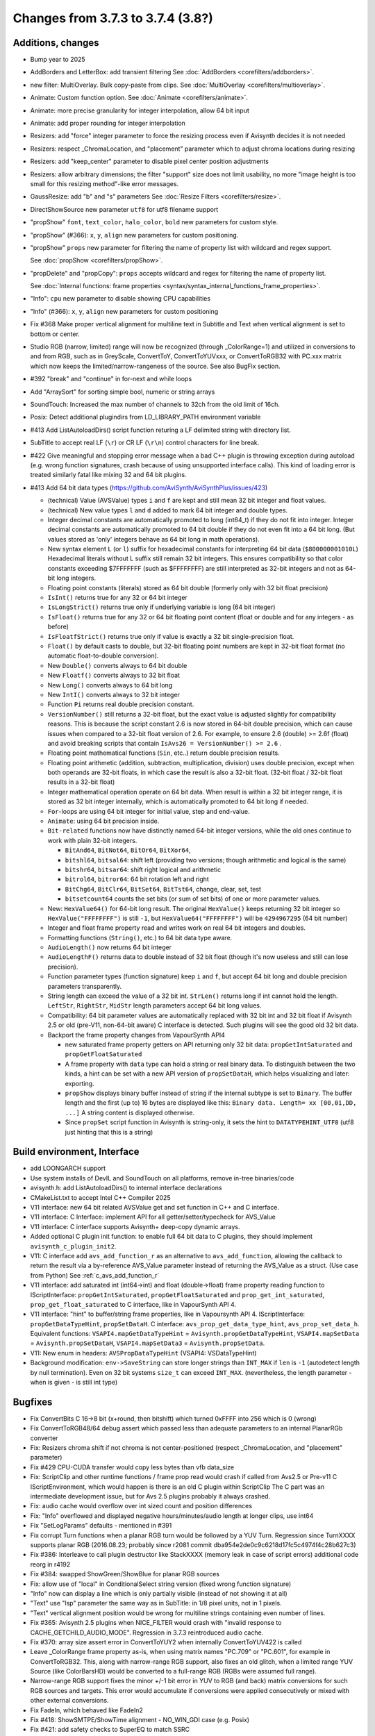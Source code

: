 Changes from 3.7.3 to 3.7.4 (3.8?)
----------------------------------

Additions, changes
~~~~~~~~~~~~~~~~~~
- Bump year to 2025
- AddBorders and LetterBox: add transient filtering See :doc:`AddBorders <corefilters/addborders>`.
- new filter: MultiOverlay. Bulk copy-paste from clips. See :doc:`MultiOverlay <corefilters/multioverlay>`.
- Animate: Custom function option. See :doc:`Animate <corefilters/animate>`.
- Animate: more precise granularity for integer interpolation, allow 64 bit input
- Animate: add proper rounding for integer interpolation
- Resizers: add "force" integer parameter to force the resizing process even if Avisynth decides it is not needed
- Resizers: respect _ChromaLocation, and "placement" parameter which to adjust chroma locations during resizing
- Resizers: add "keep_center" parameter to disable pixel center position adjustments
- Resizers: allow arbitrary dimensions; the filter "support" size does not limit usability, no more
  "image height is too small for this resizing method"-like error messages.
- GaussResize: add "b" and "s" parameters See :doc:`Resize Filters <corefilters/resize>`.
- DirectShowSource new parameter ``utf8`` for utf8 filename support
- "propShow" ``font``, ``text_color``, ``halo_color``, ``bold`` new parameters for custom style.
- "propShow" (#366): ``x``, ``y``, ``align`` new parameters for custom positioning.
- "propShow" ``props`` new parameter for filtering the name of property list with wildcard and regex support.

  See :doc:`propShow <corefilters/propShow>`.
- "propDelete" and "propCopy": ``props`` accepts wildcard and regex for filtering the name of property list.

  See :doc:`Internal functions: frame properties <syntax/syntax_internal_functions_frame_properties>`.
- "Info": ``cpu`` new parameter to disable showing CPU capabilities
- "Info" (#366): ``x``, ``y``, ``align`` new parameters for custom positioning
- Fix #368 Make proper vertical alignment for multiline text in Subtitle and Text 
  when vertical alignment is set to bottom or center.
- Studio RGB (narrow, limited) range will now be recognized (through _ColorRange=1)
  and utilized in conversions to and from RGB, such as in GreyScale, ConvertToY, ConvertToYUVxxx,
  or ConvertToRGB32 with PC.xxx matrix which now keeps the limited/narrow-rangeness of the source. 
  See also BugFix section.
- #392 "break" and "continue" in for-next and while loops
- Add "ArraySort" for sorting simple bool, numeric or string arrays
- SoundTouch: Increased the max number of channels to 32ch from the old limit of 16ch.
- Posix: Detect additional plugindirs from LD_LIBRARY_PATH environment variable
- #413 Add ListAutoloadDirs() script function returing a LF delimited string with directory list.
- SubTitle to accept real LF (``\r``) or CR LF (``\r\n``) control characters for line break.
- #422 Give meaningful and stopping error message when a bad C++ plugin is throwing exception 
  during autoload (e.g. wrong function signatures, crash because of using unsupported interface calls). 
  This kind of loading error is treated similarly fatal like mixing 32 and 64 bit plugins.
- #413 Add 64 bit data types (https://github.com/AviSynth/AviSynthPlus/issues/423)
  
  - (technical) Value (AVSValue) types ``i`` and ``f`` are kept and still mean 32 bit integer and float values.
  - (technical) New value types ``l`` and ``d`` added to mark 64 bit integer and double types.
  - Integer decimal constants are automatically promoted to long (int64_t) if they do not fit into integer.
    Integer decimal constants are automatically promoted to 64 bit double if they do not even fit into a 64 bit long.
    (But values stored as 'only' integers behave as 64 bit long in math operations).
  - New syntax element ``L`` (or ``l``) suffix for hexadecimal constants for interpreting 64 bit data (``$800000001010L``)
    Hexadecimal literals without L suffix still remain 32 bit integers. This ensures compatibility so that 
    color constants exceeding $7FFFFFFF (such as $FFFFFFFF) are still interpreted as 32-bit 
    integers and not as 64-bit long integers.
  - Floating point constants (literals) stored as 64 bit double (formerly only with 32 bit float precision)
  - ``IsInt()`` returns true for any 32 or 64 bit integer
  - ``IsLongStrict()`` returns true only if underlying variable is long (64 bit integer)
  - ``IsFloat()`` returns true for any 32 or 64 bit floating point content (float or double and for any integers - as before)
  - ``IsFloatfStrict()`` returns true only if value is exactly a 32 bit single-precision float.
  - ``Float()`` by default casts to double, but 32-bit floating point numbers are kept in 32-bit float format 
    (no automatic float-to-double conversion).
  - New ``Double()`` converts always to 64 bit double
  - New ``Floatf()`` converts always to 32 bit float
  - New ``Long()`` converts always to 64 bit long
  - New ``IntI()`` converts always to 32 bit integer
  - Function ``Pi`` returns real double precision constant.
  - ``VersionNumber()`` still returns a 32-bit float, but the exact value is adjusted slightly for compatibility 
    reasons. This is because the script constant 2.6 is now stored in 64-bit double precision, which can cause issues when 
    compared to a 32-bit float version of 2.6. For example, to ensure 2.6 (double) >= 2.6f (float) and 
    avoid breaking scripts that contain ``IsAvs26 = VersionNumber() >= 2.6`` .
  - Floating point mathematical functions (``Sin``, etc..) return double precision results.
  - Floating point arithmetic (addition, subtraction, multiplication, division) uses double precision, except when both operands
    are 32-bit floats, in which case the result is also a 32-bit float. 
    (32-bit float / 32-bit float results in a 32-bit float)
  - Integer mathematical operation operate on 64 bit data. 
    When result is within a 32 bit integer range, it is stored as 32 bit integer internally, which is 
    automatically promoted to 64 bit long if needed.
  - ``For``-loops are using 64 bit integer for initial value, step and end-value.
  - ``Animate``: using 64 bit precision inside.
  - ``Bit-related`` functions now have distinctly named 64-bit integer versions, while the old ones continue to work with plain 32-bit integers.
  
    - ``BitAnd64``, ``BitNot64``, ``BitOr64``, ``BitXor64``,
    - ``bitshl64``, ``bitsal64``: shift left (providing two versions; though arithmetic and logical is the same)
    - ``bitshr64``, ``bitsar64``: shift right logical and arithmetic
    - ``bitrol64``, ``bitror64``: 64 bit rotation left and right
    - ``BitChg64``, ``BitClr64``, ``BitSet64``, ``BitTst64``, change, clear, set, test
    - ``bitsetcount64`` counts the set bits (or sum of set bits) of one or more parameter values.
  - New: ``HexValue64()`` for 64-bit long result. The original ``HexValue()`` keeps returning 32 bit integer 
    so ``HexValue("FFFFFFFF")`` is still ``-1``, but ``HexValue64("FFFFFFFF")`` will be ``4294967295`` (64 bit number)
  - Integer and float frame property read and writes work on real 64 bit integers and doubles.
  - Formatting functions (``String()``, etc.) to 64 bit data type aware.
  - ``AudioLength()`` now returns 64 bit integer
  - ``AudioLengthF()`` returns data to double instead of 32 bit float (though it's now useless and still can lose precision).
  - Function parameter types (function signature) keep ``i`` and ``f``, but accept 64 bit long and double
    precision parameters transparently.
  - String length can exceed the value of a 32 bit int. ``StrLen()`` returns long if int cannot hold the length.
    ``LeftStr``, ``RightStr``, ``MidStr`` length parameters accept 64 bit long values.
  - Compatibility: 64 bit parameter values are automatically replaced with 32 bit int and 32 bit float if Avisynth 2.5 or 
    old (pre-V11, non-64-bit aware) C interface is detected. Such plugins will see the good old 32 bit data.
  - Backport the frame property changes from VapourSynth API4

    - new saturated frame property getters on API returning only 32 bit data: ``propGetIntSaturated`` and ``propGetFloatSaturated``
    - A frame property with ``data`` type can hold a string or real binary data.
      To distinguish between the two kinds, a hint can be set with a new API version of ``propSetDataH``, which helps visualizing and later: exporting.
    - ``propShow`` displays binary buffer instead of string if the internal subtype is set to ``Binary``.
      The buffer length and the first (up to) 16 bytes are displayed like this: ``Binary data. Length= xx [00,01,DD, ...]``
      A string content is displayed otherwise.
    - Since ``propSet`` script function in Avisynth is string-only, it sets the hint to ``DATATYPEHINT_UTF8`` 
      (utf8 just hinting that this is a string)

Build environment, Interface
~~~~~~~~~~~~~~~~~~~~~~~~~~~~
- add LOONGARCH support
- Use system installs of DevIL and SoundTouch on all platforms, remove in-tree binaries/code
- avisynth.h: add ListAutoloadDirs() to internal interface declarations
- CMakeList.txt to accept Intel C++ Compiler 2025
- V11 interface: new 64 bit related AVSValue get and set function in C++ and C interface.
- V11 interface: C Interface: implement API for all getter/setter/typecheck for AVS_Value
- V11 interface: C interface supports Avisynth+ deep-copy dynamic arrays.
- Added optional C plugin init function: to enable full 64 bit data to C plugins, they should implement ``avisynth_c_plugin_init2``.
- V11: C interface add ``avs_add_function_r`` as an alternative to ``avs_add_function``, allowing the callback 
  to return the result via a by-reference AVS_Value parameter instead of returning the AVS_Value as a struct. (Use case from Python)
  See :ref:`c_avs_add_function_r`
- V11 interface: add saturated int (int64->int) and float (double->float) frame property reading function to 
  IScriptInterface: ``propGetIntSaturated``, ``propGetFloatSaturated``
  and ``prop_get_int_saturated``, ``prop_get_float_saturated`` to C interface, like in VapourSynth API 4.
- V11 interface: "hint" to buffer/string frame properties, like in Vapoursynth API 4.
  IScriptInterface: ``propGetDataTypeHint``, ``propSetDataH``.
  C interface: ``avs_prop_get_data_type_hint``, ``avs_prop_set_data_h``.
  Equivalent functions: ``VSAPI4.mapGetDataTypeHint`` = ``Avisynth.propGetDataTypeHint``, 
  ``VSAPI4.mapSetData`` = ``Avisynth.propSetDataH``,
  ``VSAPI4.mapSetData3`` = ``Avisynth.propSetData``.
- V11: New enum in headers: ``AVSPropDataTypeHint`` (VSAPI4: VSDataTypeHint)

- Background modification: ``env->SaveString`` can store longer strings than ``INT_MAX`` if ``len`` is ``-1`` (autodetect length by null termination).
  Even on 32 bit systems ``size_t`` can exceed ``INT_MAX``. (nevertheless, the length parameter - when is given - is still int type)

Bugfixes
~~~~~~~~
- Fix ConvertBits C 16->8 bit (x+round, then bitshift) which turned 0xFFFF into 256 which is 0 (wrong)
- Fix ConvertToRGB48/64 debug assert which passed less than adequate parameters to an internal PlanarRGb converter
- Fix: Resizers chroma shift if not chroma is not center-positioned (respect _ChromaLocation, and "placement" parameter)
- Fix #429 CPU-CUDA transfer would copy less bytes than vfb data_size
- Fix: ScriptClip and other runtime functions / frame prop read would crash if called from Avs2.5 or Pre-v11 C 
  IScriptEnvironment, which would happen is there is an old C plugin within ScriptClip
  The C part was an intermediate development issue, but for Avs 2.5 plugins probably it always crashed.
- Fix: audio cache would overflow over int sized count and position differences
- Fix: "Info" overflowed and displayed negative hours/minutes/audio length at longer clips, use int64
- Fix "SetLogParams" defaults - mentioned in #391
- Fix corrupt Turn functions when a planar RGB turn would be followed by a YUV Turn.
  Regression since TurnXXXX supports planar RGB (2016.08.23; probably since r2081 commit dba954e2de0c9c6218d17fc5c4974f4c28b627c3)
- Fix #386: Interleave to call plugin destructor like StackXXXX (memory leak in case of script errors)
  additional code reorg in r4192
- Fix #384: swapped ShowGreen/ShowBlue for planar RGB sources
- Fix: allow use of "local" in ConditionalSelect string version (fixed wrong function signature)
- "Info" now can display a line which is only partially visible (instead of not showing it at all)
- "Text" use "lsp" parameter the same way as in SubTitle: in 1/8 pixel units, not in 1 pixels.
- "Text" vertical alignment position would be wrong for multiline strings containing even number of lines.
- Fix #365: Avisynth 2.5 plugins when NICE_FILTER would crash with "invalid response to CACHE_GETCHILD_AUDIO_MODE".
  Regression in 3.7.3 reintroduced audio cache.
- Fix #370: array size assert error in ConvertToYUY2 when internally ConvertToYUV422 is called
- Leave _ColorRange frame property as-is, when using matrix names "PC.709" or "PC.601", for example in ConvertToRGB32.
  This, along with narrow-range RGB support, also fixes an old glitch, when a limited range YUV Source 
  (like ColorBarsHD) would be converted to a full-range RGB (RGBs were assumed full range).
- Narrow-range RGB support fixes the minor +/-1 bit error in YUV to RGB (and back) matrix conversions 
  for such RGB sources and targets. This error would accumulate if conversions were applied consecutively 
  or mixed with other external conversions.

- Fix FadeIn, which behaved like FadeIn2
- Fix #418: ShowSMTPE/ShowTime alignment - NO_WIN_GDI case (e.g. Posix)
- Fix #421: add safety checks to SuperEQ to match SSRC
- Fix #426: An autoloaded function with multiple parameter versions would produce a named parameter error 
  if unnamed parameters were given before the named parameter. For example: TimeStretch(a_clip, rate=100.1)

Optimizations
~~~~~~~~~~~~~
- avoid storing duplicated strings in internal string heap (related to issue #389)
- Expr: rewritten the C (non-Intel-JIT) path to support vectorization, if the compiler is capable.
  Useful for non-Intel platforms where the (Intel SSE2-AVX2) JIT compiler does not work.
  Expect 3-20x speedup compared to the old method.
- Expr: implement ``tan`` in JITasm. Expect ~6-15x speed up for an expression like "sxr 2 * 1 - 3.14159254 * 1 * tan 10 * 128 +"
- Resizers C implementation: more vectorizer compiler friendly code (1.5 - 2.5 speed, still slooow)
- Quicker SSE2 horizontal and vertical resizer
- [Un-optimization]: minor speed decrease in other resizers' performance, due to healing a hidden 
  possibility which would allow over-addressing the scan-lines and frame buffer. No wonder the old
  code, which checked nothing, did well. IMHO the code is still quick.

Documentation
~~~~~~~~~~~~~
- Correct building DirectShowSource prerequisites (Release_MBCS)
- Update "DirectShowSource" with utf8 parameter
- Update "Info"
- Update rst docs with control structs if/else/for/while
- Update "ShowTime", "ShowSMPTE", "ShowFrameNumber" section with 3.7.3 changes
- Update most items at Syntax and internal functions sections, add arrays, function objects, 
  escaped string literals, multithreading, frame properties, debug functions
- Add if-else, do-while, for-next, break and continue
- Update Import (add utf8)
- update Conditional filters, Runtime functions
- update ShowAlpha/Red/...
- Update Intel 2024 compiler build process
- Add autoload helper functions to rst docs, update content and bring syntax_plugins.rst to new format
- update compile_avsplus.rst online docs with Intel C++ Compiler 2025
- Interface V11 changes: see :ref:`api_v11_whats_new` for more details.
- Document 64 bit capable functions and changes in old ones in millions of other rst pages.
- Document C interface (in progress)
- Revamped resizer section :doc:`Resize filters <corefilters/resize>`
- and so on...

Please report bugs at `github AviSynthPlus page`_ - or - `Doom9's AviSynth+
forum`_

$Date: 2025/03/14 14:09:00 $

.. _github AviSynthPlus page:
    https://github.com/AviSynth/AviSynthPlus
.. _Doom9's AviSynth+ forum:
    https://forum.doom9.org/showthread.php?t=181351
